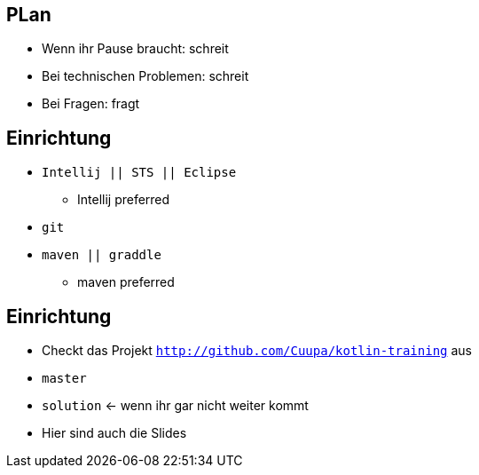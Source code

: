 == PLan
[%step]
* Wenn ihr Pause braucht: schreit
* Bei technischen Problemen: schreit
* Bei Fragen: fragt

== Einrichtung
* `Intellij || STS || Eclipse`
** Intellij preferred
* `git`
* `maven || graddle`
** maven preferred

== Einrichtung
[%step]
* Checkt das Projekt `http://github.com/Cuupa/kotlin-training` aus
* `master`
* `solution` <- wenn ihr gar nicht weiter kommt
* Hier sind auch die Slides